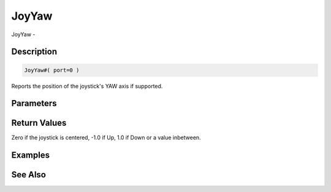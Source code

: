 .. _func_input_joyyaw:

======
JoyYaw
======

JoyYaw - 

Description
===========

.. code-block:: blitzmax

    JoyYaw#( port=0 )

Reports the position of the joystick's YAW axis if supported.

Parameters
==========

Return Values
=============

Zero if the joystick is centered, -1.0 if Up, 1.0 if Down or a value inbetween.

Examples
========

See Also
========



